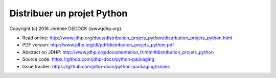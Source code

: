 ===========================
Distribuer un projet Python
===========================

Copyright (c) 2016 Jérémie DECOCK (www.jdhp.org)

* Read online: http://www.jdhp.org/docs/distribution_projets_python/distribution_projets_python.html
* PDF version: http://www.jdhp.org/dl/pdf/distribution_projets_python.pdf
* Abstract on JDHP: http://www.jdhp.org/documentation_fr.html#distribution_projets_python
* Source code: https://github.com/jdhp-docs/python-packaging
* Issue tracker: https://github.com/jdhp-docs/python-packaging/issues

